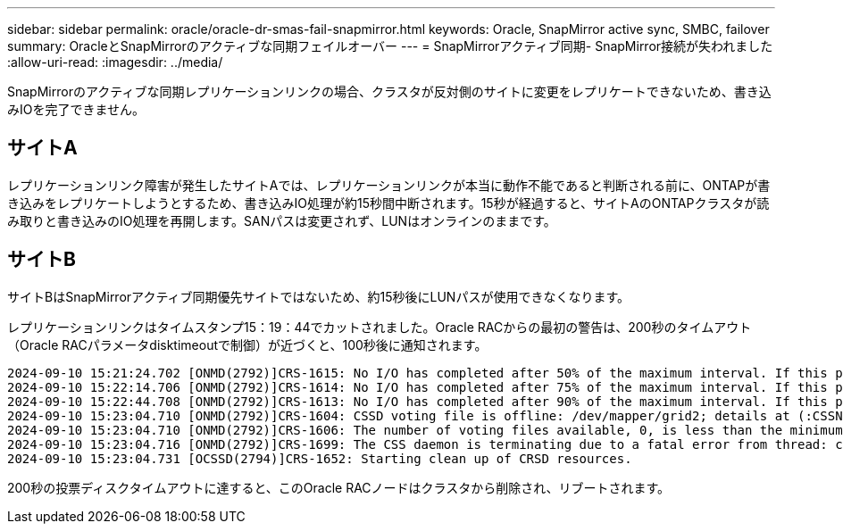 ---
sidebar: sidebar 
permalink: oracle/oracle-dr-smas-fail-snapmirror.html 
keywords: Oracle, SnapMirror active sync, SMBC, failover 
summary: OracleとSnapMirrorのアクティブな同期フェイルオーバー 
---
= SnapMirrorアクティブ同期- SnapMirror接続が失われました
:allow-uri-read: 
:imagesdir: ../media/


[role="lead"]
SnapMirrorのアクティブな同期レプリケーションリンクの場合、クラスタが反対側のサイトに変更をレプリケートできないため、書き込みIOを完了できません。



== サイトA

レプリケーションリンク障害が発生したサイトAでは、レプリケーションリンクが本当に動作不能であると判断される前に、ONTAPが書き込みをレプリケートしようとするため、書き込みIO処理が約15秒間中断されます。15秒が経過すると、サイトAのONTAPクラスタが読み取りと書き込みのIO処理を再開します。SANパスは変更されず、LUNはオンラインのままです。



== サイトB

サイトBはSnapMirrorアクティブ同期優先サイトではないため、約15秒後にLUNパスが使用できなくなります。

レプリケーションリンクはタイムスタンプ15：19：44でカットされました。Oracle RACからの最初の警告は、200秒のタイムアウト（Oracle RACパラメータdisktimeoutで制御）が近づくと、100秒後に通知されます。

....
2024-09-10 15:21:24.702 [ONMD(2792)]CRS-1615: No I/O has completed after 50% of the maximum interval. If this persists, voting file /dev/mapper/grid2 will be considered not functional in 99340 milliseconds.
2024-09-10 15:22:14.706 [ONMD(2792)]CRS-1614: No I/O has completed after 75% of the maximum interval. If this persists, voting file /dev/mapper/grid2 will be considered not functional in 49330 milliseconds.
2024-09-10 15:22:44.708 [ONMD(2792)]CRS-1613: No I/O has completed after 90% of the maximum interval. If this persists, voting file /dev/mapper/grid2 will be considered not functional in 19330 milliseconds.
2024-09-10 15:23:04.710 [ONMD(2792)]CRS-1604: CSSD voting file is offline: /dev/mapper/grid2; details at (:CSSNM00058:) in /gridbase/diag/crs/jfs13/crs/trace/onmd.trc.
2024-09-10 15:23:04.710 [ONMD(2792)]CRS-1606: The number of voting files available, 0, is less than the minimum number of voting files required, 1, resulting in CSSD termination to ensure data integrity; details at (:CSSNM00018:) in /gridbase/diag/crs/jfs13/crs/trace/onmd.trc
2024-09-10 15:23:04.716 [ONMD(2792)]CRS-1699: The CSS daemon is terminating due to a fatal error from thread: clssnmvDiskPingMonitorThread; Details at (:CSSSC00012:) in /gridbase/diag/crs/jfs13/crs/trace/onmd.trc
2024-09-10 15:23:04.731 [OCSSD(2794)]CRS-1652: Starting clean up of CRSD resources.
....
200秒の投票ディスクタイムアウトに達すると、このOracle RACノードはクラスタから削除され、リブートされます。
